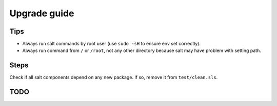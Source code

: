Upgrade guide
=============

Tips
----

- Always run salt commands by root user (use ``sudo -sH`` to ensure env set correctly).
- Always run command from ``/`` or ``/root``, not any other directory
  because salt may have problem with setting path.

Steps
-----

Check if all salt components depend on any new package. If so, remove it
from ``test/clean.sls``.

TODO
----
